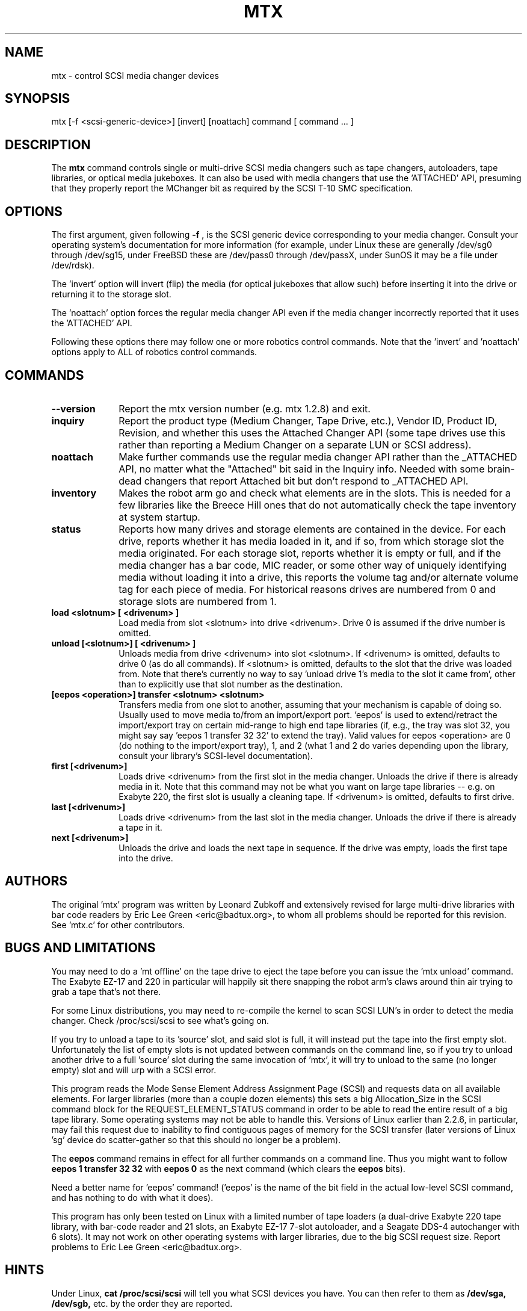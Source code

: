 .\" mtx.1  Document copyright 2000 Eric Lee Green
.\"  Program Copyright 1996, 1997 Leonard Zubkoff
.\"  Extensive changes 2000 by Eric Lee Green <eric@estinc.com>
.\"
.\" This is free documentation; you can redistribute it and/or
.\" modify it under the terms of the GNU General Public License as
.\" published by the Free Software Foundation; either version 2 of
.\" the License, or (at your option) any later version.
.\"
.\" The GNU General Public License's references to "object code"
.\" and "executables" are to be interpreted as the output of any
.\" document formatting or typesetting system, including
.\" intermediate and printed output.
.\"
.\" This manual is distributed in the hope that it will be useful,
.\" but WITHOUT ANY WARRANTY; without even the implied warranty of
.\" MERCHANTABILITY or FITNESS FOR A PARTICULAR PURPOSE.  See the
.\" GNU General Public License for more details.
.\"
.\" You should have received a copy of the GNU General Public
.\" License along with this manual; if not, write to the Free
.\" Software Foundation, Inc., 675 Mass Ave, Cambridge, MA 02139,
.\" USA.
.\"
.TH MTX 1 MTX1.2
.SH NAME
mtx \- control SCSI media changer devices 
.SH SYNOPSIS
mtx [-f <scsi-generic-device>] [invert] [noattach] command [ command ... ]
.SH DESCRIPTION
The 
.B mtx
command controls single or multi-drive SCSI media changers such as
tape changers, autoloaders, tape libraries, or optical media jukeboxes.
It can also be used with media changers that use the 'ATTACHED' API, 
presuming that they properly report the MChanger bit as required
by the SCSI T-10 SMC specification. 
.SH OPTIONS
The first argument, given following
.B -f
, is the SCSI generic device corresponding to your media changer. 
Consult your operating system's documentation for more information (for
example, under Linux these are generally /dev/sg0 through /dev/sg15, 
under FreeBSD these are /dev/pass0 through /dev/passX,
under SunOS it may be a file under /dev/rdsk).  
.P
The 'invert' option will invert (flip) the media (for optical jukeboxes that
allow such) before inserting it into the drive or returning it to the
storage slot. 
.P
The 'noattach' option forces the regular media changer API even if the
media changer incorrectly reported that it uses the 'ATTACHED' API. 
.P 
Following these options there may follow
one or more robotics control
commands. Note that the 'invert' and 'noattach'
options apply to ALL of robotics control
commands.

.SH COMMANDS
.TP 10
.B --version
Report the mtx version number (e.g. mtx 1.2.8) and exit. 

.TP 10
.B inquiry
Report the product type (Medium Changer, Tape Drive, etc.), Vendor ID,
Product ID, Revision, and whether this uses the Attached Changer API
(some tape drives use this rather than reporting a Medium Changer on a
separate LUN or SCSI address). 
.TP 10
.B noattach
Make further commands use the regular media changer API rather than the 
_ATTACHED API, no matter what the "Attached" bit said in the Inquiry info.
Needed with some brain-dead changers that report Attached bit but don't respond
to _ATTACHED API. 
.TP 10
.B inventory
Makes the robot arm go and check what elements are in the slots. This
is needed for a few libraries like the Breece Hill ones that do not 
automatically check the tape inventory at system startup. 
.TP 10
.B status
Reports how many drives and storage elements are contained in the
device. For each drive, reports whether it has media loaded in it, and
if so, from which storage slot the media originated. For each storage
slot, reports whether it is empty or full, and if the media changer
has a bar code, MIC reader, or some other way of uniquely identifying
media without loading it into a drive, this reports the volume tag
and/or alternate volume tag for each piece of media.
For historical reasons drives are numbered from 0 and storage slots are
numbered from 1. 
.TP 10
.B load <slotnum> [ <drivenum> ]
Load media from slot <slotnum> into drive <drivenum>. Drive 0 is assumed
if the drive number is omitted.
.TP 10
.B unload [<slotnum>] [ <drivenum> ]
Unloads media from drive <drivenum> into slot <slotnum>. If <drivenum> is
omitted, defaults to drive 0 (as do all commands).
If <slotnum> is omitted, defaults to the slot
that the drive was loaded from. Note that there's currently no way to
say 'unload drive 1's media to the slot it came from', other than to 
explicitly use that slot number as the destination.
.TP 10
.B [eepos <operation>] transfer <slotnum> <slotnum>
Transfers media from one slot to another, assuming that your mechanism is
capable of doing so. Usually used to move media to/from an import/export
port. 'eepos' is used to extend/retract the import/export 
tray on certain mid-range to high end tape libraries (if, e.g., the tray was
slot 32, you might say say 'eepos 1 transfer 32 32' to extend the tray). 
Valid values for eepos <operation>
are 0 (do nothing to the import/export tray), 1, and 2 (what 1 and 2 do varies
depending upon the library, consult your library's SCSI-level 
documentation). 
.TP 10
.B first  [<drivenum>]
Loads drive <drivenum> from the first slot in the media changer. Unloads
the drive if there is already media in it.  Note that
this command may not be what you want on large tape libraries -- e.g. on Exabyte 220, the first slot is
usually a cleaning tape. If <drivenum> is omitted, defaults to first drive.

.TP 10
.B last [<drivenum>]
Loads drive <drivenum> from the last slot in the media changer. Unloads
the drive if there is already a tape in it. 
.TP 10
.B next [<drivenum>]
Unloads the drive and loads the next tape in sequence. If the drive was
empty, loads the first tape into the drive.

.SH AUTHORS
The original 'mtx' program was written by Leonard Zubkoff and extensively
revised for large multi-drive libraries with bar code readers 
by Eric Lee Green <eric@badtux.org>, to whom all problems should
be reported for this revision. See 'mtx.c' for other contributors. 
.SH BUGS AND LIMITATIONS
.P
You may need to do a 'mt offline' on the tape drive to eject the tape
before you can issue the 'mtx unload' command. The Exabyte EZ-17 and 220
in particular will happily sit there snapping the robot arm's claws around
thin air trying to grab a tape that's not there. 
.P
For some Linux distributions, you may need to re-compile the kernel to
scan SCSI LUN's in order to detect the media changer. Check /proc/scsi/scsi
to see what's going on. 
.P
If you try to unload a tape to its 'source' slot, and said slot is
full, it will instead put the tape into the first empty
slot. Unfortunately the list of empty slots is not updated between
commands on the command line, so if you try to unload another drive to
a full 'source' slot during the same invocation of 'mtx', it will try
to unload to the same (no longer empty) slot and will urp with a SCSI
error.
.P

This program reads the Mode Sense Element Address Assignment Page
(SCSI) and requests data on all available elements. For larger
libraries (more than a couple dozen elements)
this sets a big Allocation_Size in the SCSI command block for the
REQUEST_ELEMENT_STATUS command in order to be able to read the entire
result of a big tape library. Some operating systems may not be able
to handle this. Versions of Linux earlier than 2.2.6, in particular,
may fail this request due to inability to find contiguous pages of
memory for the SCSI transfer (later versions of Linux 'sg' device do
scatter-gather so that this should no longer be a problem).
.P
The 
.B eepos
command remains in effect for all further commands on a command
line. Thus you might want to follow 
.B eepos 1 transfer 32 32
with 
.B eepos 0
as
the next command (which clears the 
.B eepos
bits). 
.P
Need a better name for 'eepos' command! ('eepos' is the name of the bit
field in the actual low-level SCSI command, and has nothing to do with what
it does). 
.P

This program has only been tested on Linux with a limited number of
tape loaders (a dual-drive Exabyte 220 tape library, with bar-code
reader and 21 slots, an Exabyte EZ-17 7-slot autoloader, and a Seagate
DDS-4 autochanger with 6 slots). It may not work on other operating systems 
with larger libraries,
due to the big SCSI request size. 
Report problems to Eric Lee Green <eric@badtux.org>.  
.SH HINTS
Under Linux, 
.B cat /proc/scsi/scsi
will tell you what SCSI devices you have.
You can then refer to them as 
.B /dev/sga,
.B /dev/sgb, 
etc. by the order they
are reported.
.P
Under FreeBSD, 
.B camcontrol devlist
will tell you what SCSI devices you
have, along with which 
.B pass
device controls them.
.P
Under Solaris, set up your 'sgen' driver so that it'll look for
tape changers (see /kernel/drv/sgen.conf and the sgen man page), type
.B touch /reconfigure
then reboot. You can find your changer in /devices by typing
.B /usr/sbin/devfsadm -C
to clean out no-longer-extant entries in your /devices directory, then
.B find /devices -name \*changer -print
to find the device name. Set the symbolic link 
.B /dev/changer 
to point
to that device name (if it is not doing so already).
.P
With BRU, set your mount and unmount commands as described on the EST
web site at http://www.estinc.com to move to the next tape when backing up
or restoring. With GNU 
.B tar,
see 
.B mtx.doc
for an example of how to use
.B tar
and 
.B mtx
to make multi-tape backups. 

.SH AVAILABILITY
This version of 
.B mtx
is currently being maintained by Eric Lee Green <eric@badtux.org> formerly of
Enhanced Software Technologies Inc. The 'mtx' home page is
http://mtx.sourceforge.net and the actual code
is currently available there and via CVS from 
http://sourceforge.net/projects/mtx/ . 

.SH SEE ALSO
.BR mt (1), tapeinfo (1), scsitape(1), loaderinfo(1)
